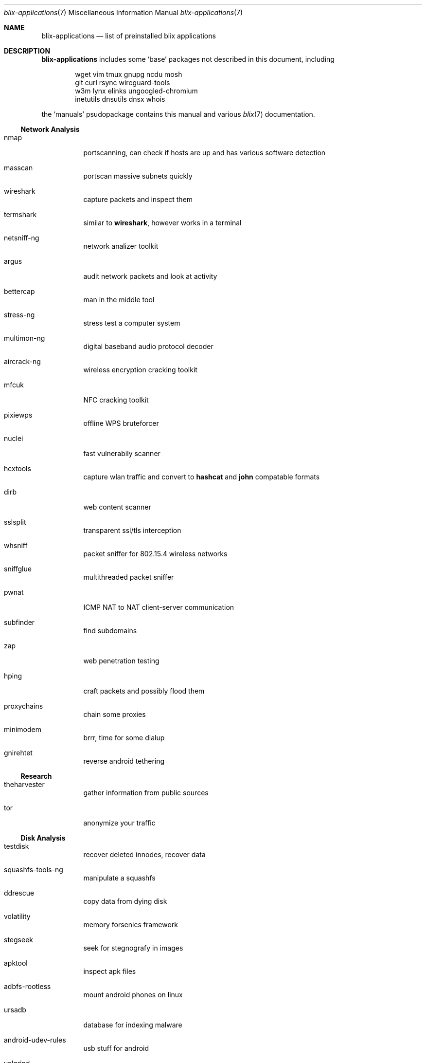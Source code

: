 .Dd June 11, 2021
.Dt blix-applications 7
.Os
.
.Sh NAME
.Nm blix-applications
.Nd list of preinstalled blix applications
.
.Sh DESCRIPTION
.Nm
includes some
.Ql base
packages not described in this document, including
.Bd -literal -offset indent
wget vim tmux gnupg ncdu mosh
git curl rsync wireguard-tools
w3m lynx elinks ungoogled-chromium
inetutils dnsutils dnsx whois
.Ed
.
.Pp
the
.Ql manuals
psudopackage contains this manual and various
.Xr blix 7
documentation.
.
.Ss Network Analysis
.Bl -tag -width Ds
.It nmap
portscanning, can check if hosts are up and has various software detection
.It masscan
portscan massive subnets quickly
.It wireshark
capture packets and inspect them
.It termshark
similar to
.Cm wireshark ,
however works in a terminal
.It netsniff-ng
network analizer toolkit
.It argus
audit network packets and look at activity
.It bettercap
man in the middle tool
.It stress-ng
stress test a computer system
.It multimon-ng
digital baseband audio protocol decoder
.It aircrack-ng
wireless encryption cracking toolkit
.It mfcuk
NFC cracking toolkit
.It pixiewps
offline WPS bruteforcer
.It nuclei
fast vulnerabily scanner
.It hcxtools
capture wlan traffic and convert to
.Cm hashcat
and
.Cm john
compatable formats
.It dirb
web content scanner
.It sslsplit
transparent ssl/tls interception
.It whsniff
packet sniffer for 802.15.4 wireless networks
.It sniffglue
multithreaded packet sniffer
.It pwnat
ICMP NAT to NAT client-server communication
.It subfinder
find subdomains
.It zap
web penetration testing
.It hping
craft packets and possibly flood them
.It proxychains
chain some proxies
.It minimodem
brrr, time for some dialup
.It gnirehtet
reverse android tethering
.El
.
.Ss Research
.Bl -tag -width Ds
.It theharvester
gather information from public sources
.It tor
anonymize your traffic
.El
.
.Ss Disk Analysis
.Bl -tag -width Ds
.It testdisk
recover deleted innodes, recover data
.It squashfs-tools-ng
manipulate a squashfs
.It ddrescue
copy data from dying disk
.It volatility
memory forsenics framework
.It stegseek
seek for stegnografy in images
.It apktool
inspect apk files
.It adbfs-rootless
mount android phones on linux
.It ursadb
database for indexing malware
.It android-udev-rules
usb stuff for android
.It valgrind
framework for building analysis tools
.It dos2unix
convert those pesky line endings
.It file
inspect file metadata
.It exiftool
look at exif image metadata
.It foremost
recover files based on their contents
.It pngcheck
check if png is really an image
.It docker
run containers and stuff
.It xcd
lovely hexdump utility
.It trufflehog
search through git histories
.El
.
.Ss Exploits
.Bl -tag -width Ds
.It doona
bruteforce exploit detector
.It metasploit
big database of known exploits
.It twa
tiny web auditor
.It wifite2
wireless network auditor
.It burpsuite
security testing of web applications
.It wpscan
wordpress vulnerability scanner
.It wfuzz
web content fuzzer
.It sqlmap
automatic sql injection and database takeover
.It thc-hydra
fast network login cracker
.It routersploit
test for common router vulnerabilities. needs to be run in a
.Cm nix-shell -p
.It dsniff
network auditing and penetration testing
.El
.
.Ss Crackers
.Bl -tag -width Ds
.It john
john the ripper, very nice hash cracker
.It hashcat
another hash cracker
.It mfoc
mifare classic offline cracker
.\".It pyrit
.\"gpu WPA/WPA2 hash cracker
.It crunch
generate wordlists
.It diceware
generate passwords using wordlists
.It crowbar
bruteforcing tool
.It cowpatty
offline dictionary attack against WPA/WPA2
.It bully
retreive WPA/WPA2 passphrase from WPS
.It deepsea
phishing tool
.It reaverwps
bruteforce wifi
.It amass
dns enumeration and network mapping
.It medusa
speedy login bruteforcer
.It cupp.py
Common User Password Profiler
.El
.
.Ss Security Scan
.Bl -tag -width Ds
.It lynis
scan your computer for vulnerabilities and hardening tips
.It chkrootkit
search for rootkits
.El
.
.Ss Development
.Bl -tag -width Ds
.It arudino
arduino ide
.It python3Packages.pip
install python packages from pypi
.\".It ino
.\"command line arduino toolkit
.El
.
.Ss Disclosure
.Bl -tag -width Ds
.It catgirl
lovely irc client
.It tmate
terminal screen sharing
.El
.
.Sh AUTHORS
.An xfnw Aq Mt xfnw@riseup.net
